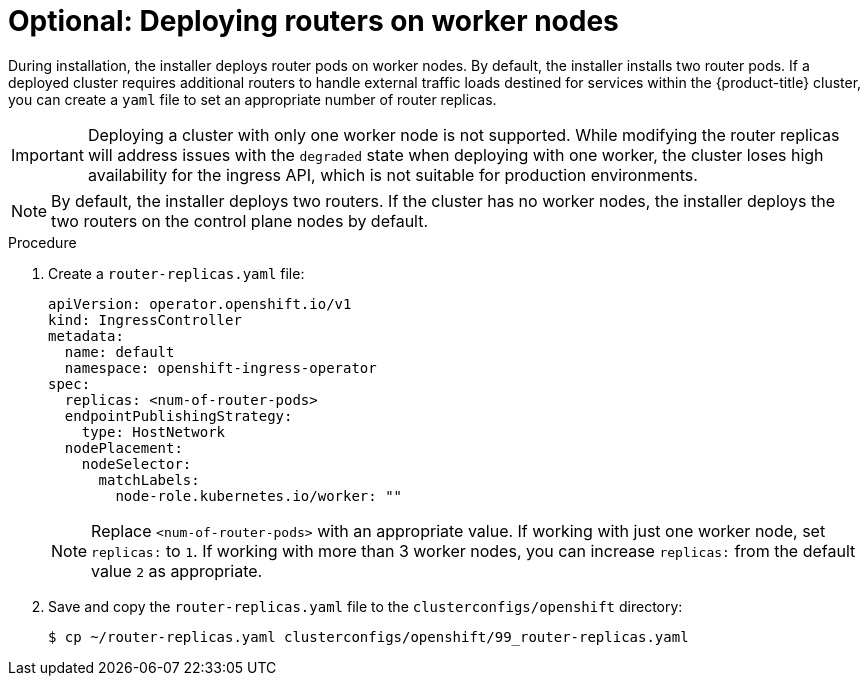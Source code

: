 // Module included in the following assemblies:
//
// * list of assemblies where this module is included
// ipi-install-installation-workflow.adoc

:_mod-docs-content-type: PROCEDURE
[id="deploying-routers-on-worker-nodes_{context}"]
= Optional: Deploying routers on worker nodes

During installation, the installer deploys router pods on worker nodes. By default, the installer installs two router pods. If a deployed cluster requires additional routers to handle external traffic loads destined for services within the {product-title} cluster, you can create a `yaml` file to set an appropriate number of router replicas.

[IMPORTANT]
====
Deploying a cluster with only one worker node is not supported. While modifying the router replicas will address issues with the `degraded` state when deploying with one worker, the cluster loses high availability for the ingress API, which is not suitable for production environments.
====

[NOTE]
====
By default, the installer deploys two routers. If the cluster has no worker nodes, the installer deploys the two routers on the control plane nodes by default.
====

.Procedure

. Create a `router-replicas.yaml` file:
+
[source,yaml]
----
apiVersion: operator.openshift.io/v1
kind: IngressController
metadata:
  name: default
  namespace: openshift-ingress-operator
spec:
  replicas: <num-of-router-pods>
  endpointPublishingStrategy:
    type: HostNetwork
  nodePlacement:
    nodeSelector:
      matchLabels:
        node-role.kubernetes.io/worker: ""
----
+
[NOTE]
====
Replace `<num-of-router-pods>` with an appropriate value. If working with just one worker node, set `replicas:` to `1`. If working with more than 3 worker nodes, you can increase `replicas:` from the default value `2` as appropriate.
====

. Save and copy the `router-replicas.yaml` file to the `clusterconfigs/openshift` directory:
+
[source,terminal]
----
$ cp ~/router-replicas.yaml clusterconfigs/openshift/99_router-replicas.yaml
----
